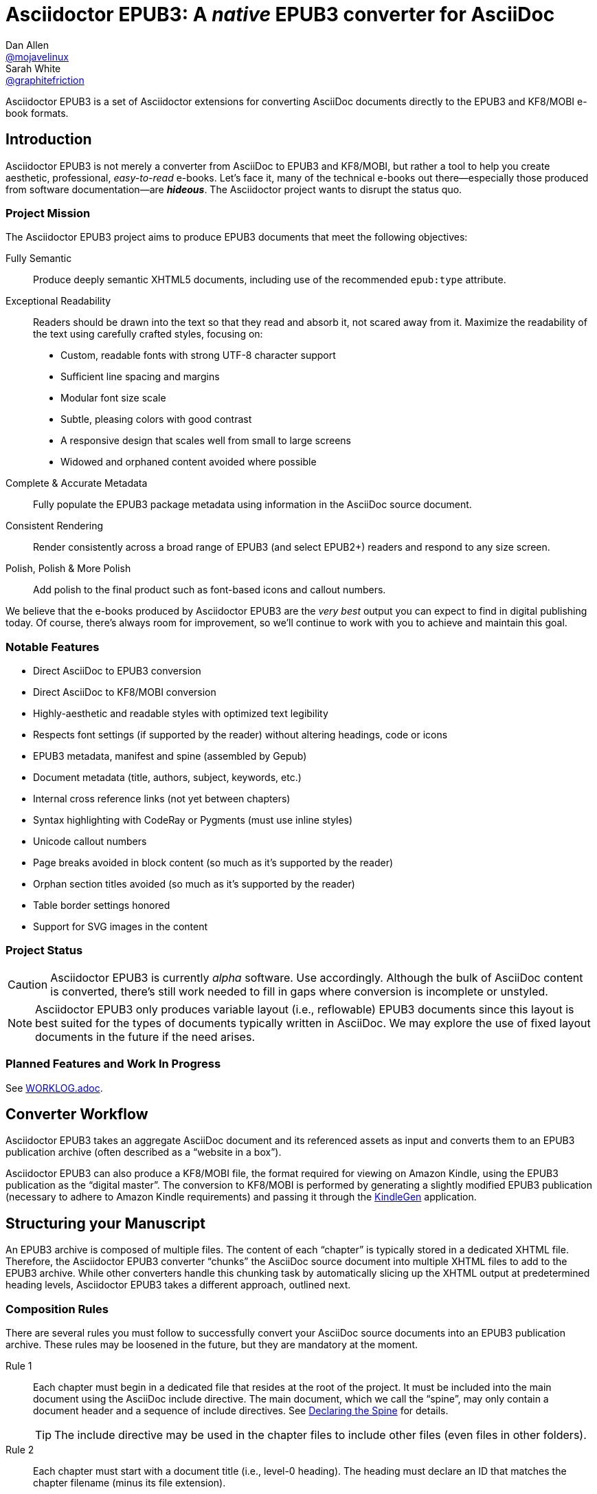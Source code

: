 = Asciidoctor EPUB3: A _native_ EPUB3 converter for AsciiDoc
Dan Allen <https://github.com/mojavelinux[@mojavelinux]>; Sarah White <https://github.com/graphitefriction[@graphitefriction]>
// Settings:
:experimental:
:idprefix:
:idseparator: -
:imagesdir: data/samples/images
ifdef::env-github,env-browser[]
:toc: preamble
:toclevels: 1
endif::[]
ifdef::env-github[]
:!toc-title:
:caution-caption: :fire:
:important-caption: :exclamation:
:note-caption: :paperclip:
:tip-caption: :bulb:
:warning-caption: :warning:
endif::[]
ifndef::env-github[]
:icons: font
endif::[]
// Aliases:
:project-name: Asciidoctor EPUB3
:project-handle: asciidoctor-epub3
// URIs:
:uri-project: https://github.com/asciidoctor/{project-handle}
:uri-repo: {uri-project}
:uri-issues: {uri-repo}/issues
:uri-discuss: http://discuss.asciidoctor.org
:uri-rvm: https://rvm.io
:uri-asciidoctor: http://asciidoctor.org
:uri-idpf: http://www.idpf.org/
:uri-epub: http://www.idpf.org/epub/31/spec/epub-spec.html
:uri-epubcheck: https://github.com/idpf/epubcheck

{project-name} is a set of Asciidoctor extensions for converting AsciiDoc documents directly to the EPUB3 and KF8/MOBI e-book formats.

== Introduction

{project-name} is not merely a converter from AsciiDoc to EPUB3 and KF8/MOBI, but rather a tool to help you create aesthetic, professional, _easy-to-read_ e-books.
Let's face it, many of the technical e-books out there--especially those produced from software documentation--are *_hideous_*.
The Asciidoctor project wants to disrupt the status quo.

ifdef::env-github[]
.An excerpt from an e-book produced by {project-name} shown in Day, Night and Sepia mode.
image::screenshots/text.png[]
endif::[]

=== Project Mission

The {project-name} project aims to produce EPUB3 documents that meet the following objectives:

[itemized,subject-stop=.]
Fully Semantic::
  Produce deeply semantic XHTML5 documents, including use of the recommended `epub:type` attribute.
Exceptional Readability::
  Readers should be drawn into the text so that they read and absorb it, not scared away from it.
  Maximize the readability of the text using carefully crafted styles, focusing on:
  - Custom, readable fonts with strong UTF-8 character support
  - Sufficient line spacing and margins
  - Modular font size scale
  - Subtle, pleasing colors with good contrast
  - A responsive design that scales well from small to large screens
  - Widowed and orphaned content avoided where possible
Complete & Accurate Metadata::
  Fully populate the EPUB3 package metadata using information in the AsciiDoc source document.
Consistent Rendering::
  Render consistently across a broad range of EPUB3 (and select EPUB2+) readers and respond to any size screen.
Polish, Polish & More Polish::
  Add polish to the final product such as font-based icons and callout numbers.

We believe that the e-books produced by {project-name} are the _very best_ output you can expect to find in digital publishing today.
Of course, there's always room for improvement, so we'll continue to work with you to achieve and maintain this goal.

=== Notable Features

* Direct AsciiDoc to EPUB3 conversion
* Direct AsciiDoc to KF8/MOBI conversion
* Highly-aesthetic and readable styles with optimized text legibility
* Respects font settings (if supported by the reader) without altering headings, code or icons
* EPUB3 metadata, manifest and spine (assembled by Gepub)
* Document metadata (title, authors, subject, keywords, etc.)
* Internal cross reference links (not yet between chapters)
* Syntax highlighting with CodeRay or Pygments (must use inline styles)
* Unicode callout numbers
* Page breaks avoided in block content (so much as it's supported by the reader)
* Orphan section titles avoided (so much as it's supported by the reader)
* Table border settings honored
* Support for SVG images in the content

=== Project Status

CAUTION: {project-name} is currently _alpha_ software.
Use accordingly.
Although the bulk of AsciiDoc content is converted, there's still work needed to fill in gaps where conversion is incomplete or unstyled.

NOTE: {project-name} only produces variable layout (i.e., reflowable) EPUB3 documents since this layout is best suited for the types of documents typically written in AsciiDoc.
We may explore the use of fixed layout documents in the future if the need arises.

=== Planned Features and Work In Progress

See <<WORKLOG#,WORKLOG.adoc>>.

== Converter Workflow

{project-name} takes an aggregate AsciiDoc document and its referenced assets as input and converts them to an EPUB3 publication archive (often described as a “website in a box”).

{project-name} can also produce a KF8/MOBI file, the format required for viewing on Amazon Kindle, using the EPUB3 publication as the “digital master”.
The conversion to KF8/MOBI is performed by generating a slightly modified EPUB3 publication (necessary to adhere to Amazon Kindle requirements) and passing it through the http://www.amazon.com/gp/feature.html?docId=1000765211[KindleGen] application.

== Structuring your Manuscript

An EPUB3 archive is composed of multiple files. The content of each “chapter” is typically stored in a dedicated XHTML file.
Therefore, the Asciidoctor EPUB3 converter “chunks” the AsciiDoc source document into multiple XHTML files to add to the EPUB3 archive.
While other converters handle this chunking task by automatically slicing up the XHTML output at predetermined heading levels, Asciidoctor EPUB3 takes a different approach, outlined next.

=== Composition Rules

There are several rules you must follow to successfully convert your AsciiDoc source documents into an EPUB3 publication archive.
These rules may be loosened in the future, but they are mandatory at the moment.

Rule 1::
Each chapter must begin in a dedicated file that resides at the root of the project.
It must be included into the main document using the AsciiDoc include directive.
The main document, which we call the “spine”, may only contain a document header and a sequence of include directives.
See <<Declaring the Spine>> for details.
+
TIP: The include directive may be used in the chapter files to include other files (even files in other folders).

Rule 2::
Each chapter must start with a document title (i.e., level-0 heading).
The heading must declare an ID that matches the chapter filename (minus its file extension).

Rule 3::
No sections in a chapter may have the same ID as the chapter ID.

Rule 4::
The cross reference (i.e., xref) from one chapter to another must be in the format `+xref:chapter-id#chapter-id[optional reftext]+` (or `+<<chapter-id#chapter-id,optional reftext>>+`).
If you want to reference a section in a chapter, update the fragment (i.e., the value that follows the hash) to match the target section ID.
The reftext is optional since the reftext of the target is used by default.
+
TIP: To assign reference text (i.e., reftext) to chapter title, use the document attribute named `docreftext`.
+
TIP: Rule 2 states that the chapter ID must match the basename of the chapter file.
In truth, the chapter ID can be a _derivative of_ the chapter filename.
In that case, an attribute reference can be used to prepend a prefix to an inter-document cross reference.
For example, if you want each chapter file to begin with `chapter-`, you'd write the xref as `+xref:{chapter-prefix}chapter-id#chapter-id[]+`.
You'd then assign an empty value to the `chapter-prefix` attribute when converting to an e-book and `chapter-` for all other formats.

The next section goes into more detail about how to set up the spine document and include the chapter files.

=== Declaring the Spine

Asciidoctor relies on top-level include directives (i.e., include directives in the master document) to indicate where the chapter splits should occur.
Each chapter must start with a single-line, level-0 section.
The section title becomes the chapter title (also used as the TOC entry) and the section ID determines the chapter file name inside the EPUB3 archive.
In other words, you must be explicit.
Asciidoctor EPUB3 will not try to guess.
If your AsciiDoc document is not structured in this way, you'll need to change it to use the {project-name} converter successfully.

You can think of the master document as the spine of the book and the include directives the individual items being bound together.
The target of each include directive in the master document is parsed and rendered as a separate AsciiDoc document, with certain options and attributes being passed down from the master to ensure consistent behavior.
Each resulting XHTML document is then added to the EPUB3 archive as a chapter document and the master document becomes the navigation file (i.e, the table of contents).

Here's an example showing the structure of a spine document:

[source,asciidoc]
----
= Book Title
Author Name
:doctype: book
:imagesdir: images
\ifndef::ebook-format[:leveloffset: 1]
//...and so on

\include::chapter-one.adoc[]

\include::chapter-two.adoc[]

\include::chapter-three.adoc[]
----

IMPORTANT: The spine document cannot contain any content other than include directives.

Here's an example showing the structure of a chapter document:

[source,asciidoc]
----
[#chapter-one]
= Chapter One

chapter content
----

CAUTION: Although an explicit ID over the chapter title is not required, it is recommended.
See issue {uri-issues}/46[#46] for details.

If your chapter files start with a level-1 section instead of a level-2 section, you need to make the opposite adjustment in the header of the spine document:

[source,asciidoc]
----
\ifndef::ebook-format[:leveloffset: -1]
----

If the master document does not contain any include directives, then the converter treats the document as the sole chapter in the EPUB3 archive and automatically produces a navigation file that references it.
(Currently broken. See issue {uri-issues}/47[#47]).

NOTE: Eventually, we envision introducing a dedicated block macro to represent a spine item so that we don't overload the meaning of the include directive.
However, for the time being, the include directive fills this role.

== Prerequisites

All that's needed to use {project-name} is Ruby (1.9.3 or above; 2.2.x recommended) and a few Ruby gems, which we'll explain how to install in the next section.

To check if you have Ruby available, use the `ruby` command to query the installed version:

 $ ruby --version

== Getting Started

You can get {project-name} by <<Install the Published Gem,installing the published gem>> or <<Development,running the code from source>>.

=== Install the Published Gem

{project-name} is published as a pre-release on RubyGems.org.
You can install the published gem using the following command:

 $ NOKOGIRI_USE_SYSTEM_LIBRARIES=1 gem install asciidoctor-epub3 --pre

If you want to syntax highlight source listings, you'll also want to install CodeRay or Pygments.
Choose one (or more) of the following:

.CodeRay
 $ gem install coderay

.Pygments
 $ gem install pygments.rb

You then activate syntax highlighting for a given document by adding the `source-highlighter` attribute to the document header (CodeRay shown):

[source,asciidoc]
----
:source-highlighter: coderay
----

NOTE: At the moment, Pygments is automatically used if it's available.
If a style is not specified, the black and white theme (i.e., bw) is used.
This default is used so that the syntax highlighting is legibile regardless of which reading mode the reader selects (white, black, sepia, etc).
To override this default, you must pass a valid Pygments style name to the `pygments-style` attribute when invoking the `asciidoctor-epub3` script (e.g., `-a pygments-style=pastie`).

Assuming all the required gems install properly, verify you can run the `asciidoctor-epub3` script:

 $ asciidoctor-epub3 -v

If you see the version of {project-name} printed, you're ready to use {project-name}.
Let's get an AsciiDoc document ready to convert to EPUB3.

=== Prepare an AsciiDoc Document

If you don't already have an AsciiDoc document, you can use the [file]_sample-book.adoc_ file and its chapters found in the [path]_data/samples_ directory of this project.

.Master file named sample-book.adoc
```asciidoc
= Asciidoctor EPUB3: Sample Book
Author Name
v1.0, 2014-04-15
:doctype: book
:creator: {author}
:producer: Asciidoctor
:keywords: Asciidoctor, samples, e-book, EPUB3, KF8, MOBI, Asciidoctor.js
:copyright: CC-BY-SA 3.0
:imagesdir: images

\include::asciidoctor-epub3-readme.adoc[]

\include::sample-content.adoc[]

\include::asciidoctor-js-introduction.adoc[]

\include::asciidoctor-js-extension.adoc[]
```

=== EPUB-related AsciiDoc Attributes

The metadata in the generated EPUB3 file is populated from attributes in the AsciiDoc document.
The names of the attributes and the metadata elements to which they map are documented in this section.

The term [term]_package metadata_ in Table 1 is in reference to the http://www.idpf.org/epub/30/spec/epub30-publications.html#sec-metadata-elem[<metadata> element] in the EPUB3 package document (e.g., [file]_package.opf_).
The `dc` namespace prefix is in reference to the http://dublincore.org/documents/2004/12/20/dces[Dublin Core Metadata Element Set].

.AsciiDoc attributes that control the EPUB3 metadata (i.e., package.opf)
[cols="1m,3"]
|===
|Name |Description

|uuid
|Populates the *required* unique identifier (`<dc:identifier>`) in the package metadata.
An id will be generated automatically from the doctitle if not specified.
The recommended practice is to identify the document by means of a string or number conforming to a formal identification system.

|lang
|Populates the content language / locale (`<dc:language>`) in the package metadata.

|scripts
|Controls the font subsets that are selected based on the specified scripts (e.g., alphabets).
(values: *latin*, latin-ext, latin-cyrillic or multilingual)

|revdate
|Populates the publication date (`<dc:date>`) in the package metadata.
The date should be specified in a parsable format, such as `2014-01-01`.

|doctitle
|Populates the title (`<dc:title>`) in the package metadata.
The title is added to the metadata in plain text format.

|author
|Populates the contributors (`<dc:contributor>`) in the package metadata.
The authors in each chapter document are aggregated together with the authors in the master file.

|username
|Used to resolve an avatar for the author that is displayed in the header of a chapter.
The avatar image should be located at the path _\{imagesdir}/avatars/\{username}.jpg_, where `\{username}` is the value of this attribute.

|producer
|Populates the publisher (`<dc:publisher>`) in the package metadata.

|creator
|Populates the creator (`<dc:creator>`) in the package metadata.
*If the creator is not specified, Asciidoctor is added as the creator with the role "mfr" (an abbreviation for manufacturer).*

|description
|Populates the description (`<dc:description>`) in the package metadata.

|keywords
|Populates the subjects (i.e., `<dc:subject>`) in the package metadata.
The keywords should be represented as comma-separated values (CSV).

|front-cover-image
|Populates the front cover image and the image on the cover page (EPUB3 only) in the package metadata.
The image is also added to the e-book archive.
The value may be specified as a path or inline image macro.
Using the inline image macro is preferred as it allows the height and width to be specified.

|copyright
|Populates the rights statement (`<dc:rights>`) in the package metadata.

|source
|Populates the source reference (`<dc:source>`) in the package metadata.
The recommended practice is to identify the referenced resource by means of a string or number conforming to a formal identification system.

|epub-properties
|An optional override of the properties attribute for this document's item in the manifest.
_Only applies to a chapter document._

|epub3-stylesdir
|The path to a directory that contains alternate epub3.css and epub3-css3-only.css files to customize the look and feel.

|doctype
|Effectively ignored.
The master document is assumed to be a book and each chapter an article.

|publication-type
|Used to control the inclusion of special content in the generated HTML.
If set to a value other than book, the byline information (author and avatar) is included below the chapter header.
Suggested values include: book (default), anthology, magazine, journal, article.
|===

When using the EPUB3 converter, the `ebook-format` attribute resolves to the name of the e-book format being generated (epub3 or kf8) and the corresponding attribute `ebook-format-<name>` is defined, where `<name>` is `epub3` or `kf8`.
You can use these attributes in a preprocessor directive if you only want to show certain content to readers using a particular device.
For instance, if you want to display a message to readers on Kindle, you can use:

[source,asciidoc]
----
\ifdef::ebook-format-kf8[Hello Kindle reader!]
----

With that out of the way, it's time to convert the AsciiDoc document directly to EPUB3.

== Performing the Conversion

You can convert AsciiDoc documents to EPUB3 and KF8/MOBI from the commandline using the `asciidoctor-epub3` script provided with the {project-name} project.

=== Convert AsciiDoc to EPUB3

Converting an AsciiDoc document to EPUB3 is as simple as passing your document to the `asciidoctor-epub3` command.
This command should be available on your PATH if you installed the `asciidoctor-epub3` gem.
Otherwise, you can find the command in the [path]_bin_ folder of the project.
We also recommend specifying an output directory using the `-D` option flag.

 $ asciidoctor-epub3 -D output data/samples/sample-book.adoc

When the script completes, you'll see the file [file]_sample-book.epub_ appear in the [path]_output_ directory.
Open that file with an EPUB3 reader to view the result.

Below are several screenshots of this sample book as it appears on an Android phone.

.An example of a chapter title and abstract shown side-by-side in Day and Night mode
image::screenshots/chapter-title.png[]

.An example of a section title followed by paragraph text separated by a literal block
image::screenshots/section-title-paragraph.png[]

.An example of a figure and an admonition
image::screenshots/figure-admonition.png[]

.An example of a sidebar
image::screenshots/sidebar.png[]

.An example of a table
image::screenshots/table.png[]

NOTE: The `asciidoctor-epub3` command is a temporary solution for invoking the {project-name} converter.
We plan to remove this script once we have completed proper integration with the `asciidoctor` command.

TIP: As another example, point `asciidoctor-epub3` at the https://github.com/opendevise/github-guides-asciidoc[GitHub Guides] that we've ported to AsciiDoc, then compare the output to the real https://guides.github.com[GitHub Guides].

=== Validate the EPUB3 Archive

Next, let's validate the EPUB3 archive to ensure it built correctly.

.EPUB3 with validation
 $ asciidoctor-epub3 -D output -a ebook-validate data/samples/sample-book.adoc

.Validation success
[.output]
....
Epubcheck Version 3.0.1

Validating against EPUB version 3.0
No errors or warnings detected.
....

If the EPUB3 archive contains any errors, they will be output in your terminal.

.EPUB Standard & Validator
****
The electronic publication (EPUB) standard is developed by the {uri-idpf}[International Digital Publishing Forum (IDPF)].
{uri-epub}[EPUB 3.1], released in January 2017, is the latest version of this standard.

An EPUB3 archive contains:

* a package document (metadata, file manifest, spine)
* a navigation document (table of contents)
* one or more content documents
* assets (images, fonts, stylesheets, etc.)

The IDPF also supports {uri-epubcheck}[EpubCheck].
EpubCheck parses and validates the file against the EPUB schema.
****

If you want to browse the contents of the EPUB3 file that is generated, or preview the XHTML files in a regular web browser, add the `-a ebook-extract` flag to the `asciidoctor-epub3` command.
The EPUB3 file will be extracted to a directory adjacent to the generated file, but without the file extension.

 $ asciidoctor-epub3 -D output -a ebook-extract data/samples/sample-book.adoc

In this example, the contents of the EPUB3 will be extracted to the [path]_output/sample-book_ directory.

=== Convert AsciiDoc to KF8/MOBI

Creating a KF8/MOBI archive directly from an AsciiDoc document is done with the same generation script (`asciidoctor-epub3`).
You just need to specify the format (`-a ebook-format`) as `kf8`.

 $ asciidoctor-epub3 -D output -a ebook-format=kf8 data/samples/sample-book.adoc

When the script completes, you'll see the file [file]_sample-book.mobi_ as well as [file]_sample-book-kf8.epub_ (the precursor) appear in the [path]_output_ directory.

KindleGen does mandatory validation so you don't need to run the `validate` command after converting to KF8/MOBI.

.What is KF8?
****
Kindle Format 8 (KF8) is Amazon's next generation file format offering a wide range of new features and enhancements--including HTML5 and CSS3 support--that publishers can use to create a broad range of books.
The format is close enough to EPUB3 that it's safe to think of it simply as an EPUB3 implementation under most circumstances.
You can read more about the format on the http://www.amazon.com/gp/feature.html?docId=1000729511[Kindle Format 8 page].

Amazon continues to use the _.mobi_ file extension for KF8 archives, despite the fact that they've switched from the Mobipocket format to the EPUB3-like KF8 format.
That's why we refer to the format in this project as KF8/MOBI.
****

=== Command Arguments

*-h, --help* ::
  Show the usage message

*-D, --destination-dir* ::
  Writes files to specified directory (defaults to the current directory)

*-a ebook-extract* ::
  Extracts the EPUB3 to a folder in the destination directory after the file is generated

*-a ebook-format=<format>* ::
  Specifies the e-book format to generate (epub3 or kf8, default: epub3)

*-a ebook-validate* ::
  Runs Epubcheck 3.0.1 to validate output file against the EPUB3 specification

*-v, --version* ::
  Display the program version

=== EPUB3 Archive Structure

Here's a sample manifest of files found in an EPUB3 document produced by Asciidoctor EPUB3.

....
META-INF/
  container.xml
OEBPS/
  fonts/
    font-awesome.ttf
    font-icons.ttf
    mplus-1mn-latin-bold.ttf
    mplus-1mn-latin-light.ttf
    mplus-1mn-latin-medium.ttf
    mplus-1mn-latin-regular.ttf
    mplus-1p-latin-bold.ttf
    mplus-1p-latin-light.ttf
    mplus-1p-latin-regular.ttf
    noto-serif-bold-italic.ttf
    noto-serif-bold.ttf
    noto-serif-italic.ttf
    noto-serif-regular.ttf
  images/
    avatars/
      default.png
    figure-01.png
    figure-02.png
  styles/
    epub3-css3-only.css
    epub3.css
  chapter-01.xhtml
  chapter-02.xhtml
  ...
  cover.xhtml
  nav.xhtml
  package.opf
  toc.ncx
mimetype
....

== Working with Images

Images that your AsciiDoc document references should be saved in the directory defined in the `imagesdir` attribute, which defaults to the directory of the document.
{project-name} will discover all local image references and insert the images into the EPUB3 archive at the same relative path.

WARNING: Currently including images only works correctly if you set `imagesdir` to the directory `images` like in the example shown above.
This will be fixed in future versions.

The sample book contains placeholder images for an author avatar and a book cover.

// TODO explain the avatar and book cover images

=== Changing the Cover Image

E-book readers have different image resolution and file size limits regarding a book's cover.
Kindle covers tend to be 1050x1600 (16:9 resolution), which is the size of the sample cover provided with {project-name}.
To ensure your cover displays correctly, you'll want to review the documentation or publisher guidelines for the application you're targeting.

WARNING: We've found that if the book cover is more than 1600px on any side, Aldiko will not render it and may even crash.

Feel free to use the SVG of the sample cover in the [path]_data/images_ folder as a template for creating your own cover.
Once your image is ready, you can replace the placeholder cover image by defining the `front-cover-image` attribute in the header of the master document.

[source,asciidoc]
----
:front-cover-image: image:cover.png[Front Cover,1050,1600]
----

The image is resolved relative to the directory specified in the `imagesdir` attribute, which defaults to the document directory.
The image can be in any format, though we recommend using PNG or JPG as they are the most portable formats.

WARNING: Currently including images only works correctly if you set `imagesdir` to the directory `images` like in the example shown above.
This will be fixed in future versions.

IMPORTANT: You should always specify the dimensions of the cover image.
This ensures the viewer will preserve the aspect ratio if it needs to be scaled to fit the screen.
If you don't specify a width and height, then the dimensions are assumed to be 1050x1600.

== About the Theme

EPUB3 and KF8/MOBI files are styled using CSS3.
However, each e-book reader honors a reduced set of CSS3 styles, and the styles they allow and how they implement them are rarely documented.
All we've got to say is _thank goodness for CSS hacks, media queries and years of CSS experience!_

The theme provided with {project-name} has been crafted to display EPUB3 and KF8/MOBI files as consistently as possible across the most common EPUB3 reader applications and to degrade gracefully in select EPUB2 readers.
The theme maintains readability regardless of the e-book reader's background mode (i.e., day, night or sepia) or the display device's pixel density and screen resolution.

The theme's CSS files are located in the [path]_data/style_ directory.

IMPORTANT: {project-name} only provides one theme, and, at this time, you can not replace it with a custom theme using the `stylesheet` attribute.
However, you can use your own [path]_epub3.css_ and [path]_epub3-css3-only.css_ files by specifying the directory where they are located using the `epub3-stylesdir` attribute.

=== Fonts

{project-name} embeds a set of fonts and font icons.
The theme's fonts are located in the [path]_data/fonts_ directory.

The M+ Outline fonts are used for titles, headings, literal (monospace) text, and annotation numbers.
The body text uses Noto Serif.
Admonition icons and the end-of-chapter mark are from the Font Awesome icon font.
Refer to the <<NOTICE#,NOTICE>> file for further information about the fonts.

// TODO document command to generate the M+ 1p latin fonts

=== Text Justification Hack

Many of the EPUB3 readers use the http://webkit.org[WebKit browser engine] to render the content and apply the CSS formatting and styles.
Generally speaking, WebKit is a great engine that brings a lot of consistency and power to the e-book reader landscape.
It also brings along the same set of bugs present in browsers that are based on it.

One particular bug in WebKit causes rich text to be justified incorrectly.
Specifically, when the value of the `text-align` property is `justify`, WebKit drops the space between formatted text (bold, italic, hyperlink, etc) and non-formatted text, causing the words to be unevenly spaced across the line.
You can see an example of this problem in the screenshot below.

.WebKit justifying rich text incorrectly
image::incorrect-text-justification.png[]

It's not terrible, but just enough to disrupt a reader's flow.
Here's how we expect the text to look:

.WebKit justifying rich text correctly after the “word joiner hack” is applied
image::correct-text-justification.png[]

After some time in the tech lab and some dumb luck, we found a way to trick WebKit into justifying the text correctly!
We call it the “word joiner hack”.

Here's the HTML source of the first sentence from the screenshots:

```xml
<strong><a href="...">Fork</a> the repository</strong> <span>and clone it locally.</span>
```

WebKit treats the space following an inline element as insignificant and thus fails to account for it when justifying the text.

At first glance, you might think to add a normal space character before the closing tag of the inline element (e.g., `+<a href="...">Fork </a>+`).
However, that would cause any underline beneath links to extend past the end of the word.

At second glance, you might think to add a zero-width space character immediately following the element (e.g., `+<a href="...">Fork</a>&#x200b;+`).
However, that's problematic if the next character is a period or other punctuation because it introduces a wrap opportunity where there shouldn't be one.

Reflecting on the problem of the zero-width space brings us to either the http://www.fileformat.info/info/unicode/char/FEFF/index.htm[zero-width no-break space] character (e.g., `+<a href="...">Fork</a>&#xfeff+`) or the http://www.fileformat.info/info/unicode/char/2060/index.htm[word joiner] character (e.g., `+<a href="...">Fork</a>&#x2060;+`).
Like the zero-width space, these characters occupy no space.
However, instead of introducing a wrap opportunity, they prevent one.

But here's the clincher.
If the character following a zero-width non-break space or a word joiner is a normal space (e.g., `+<a href="...">Fork</a>&#xfeff; the+`), then it behaves just like a regular space.
We've covered all the scenarios!
Hey WebKit, you've been Unicode punked!

*UPDATE:* The zero-width no-break space was deprecated in favor of the word joiner.
However, as we've discovered, font support for the word joiner is abysmal, whereas the zero-width no-break space is supported everywhere we've checked.
Therefore, we've decided to go with the zero-width no-break space to avoid nasty rectangle outlines from font bombing your content.

_By adding the +++<del>word joiner</del>+++ zero-width no-break space character immediately after any inline element, we can trick WebKit into justifying the text properly, as shown in the second screenshot above._

NOTE: You won't see `+&#xfeff;+` anywhere in the HTML source.
That's because we use the actual Unicode character so that any regular expressions being applied to the text still work as expected.

Although the fix may seem minor enhancement, it plays an important role in reaching one of the core objectives of this converter: to make the text in the EPUB3 as readable as possible.

=== Device-specific Styles

For readers that support JavaScript, {project-name} adds a CSS class to the body element of each chapter that corresponds to the name of the reader as reported by the http://www.idpf.org/epub/301/spec/epub-contentdocs.html#app-epubReadingSystem[epubReadingSystem] JavaScript object.
This enhancement allows you to use styles targeted specifically at that reader.

Below you can find the readers that are known to support this feature and the CSS class name that gets added to the body element.

,===
Reader,HTML Element,CSS Class Name

Gitden,body,gitden-reader
Namo PubTreeViewer,body,namo-epub-library
Readium,body,readium-js-viewer
iBooks,body,ibooks
Adobe RMSDK >= 11,body,rmsdk
Google Books,div,gb-reader-container
,===

NOTE: Kobo does not support the epubReadingSystem JavaScript object, despite the fact that it does support JavaScript.

== Pushing to Android

While it's certainly possible to view the EPUB3 on your desktop/laptop, you'll probably want to test it where it's most likely going to be read--on a reading device such as a smartphone or a tablet.
Assuming you have an Android device available, transferring the EPUB3 to the device is easy once you get a bit of setup out of the way.

You transfer files from your computer to an Android phone over a USB connection using a command from the Android SDK Tools called `adb`.
Follow these steps to get it setup:

. Download the Android SDK Tools zip from the table labeled *SDK Tools Only* on the http://developer.android.com/sdk/index.html[Get the Android SDK] page
. Extract the archive
. Locate the path to the `adb` command (Hint: Look in the platform-tools folder)
. Set the environment variable named ADB to the path of the `adb` command

 $ export ADB=~/apps/android-sdk/platform-tools/adb

Now you can use the `adb-push-ebook` script provided by {project-name} to push the EPUB3 and KF8/MOBI files to your Android device.

.Publish both EPUB3 and KF8 files to Android device
 $ adb-push-ebook output/sample-book

IMPORTANT: Don't include the file extension since the script will check for both the .epub and .mobi files.

The `adb-push-ebook` script copies the files to the following locations on the device:

,===
File type,Destination on Android device

*.epub,/sdcard/
*.mobi,/sdcard/Android/data/com.amazon.kindle/files/
,===

Amazon Kindle should immediately detect the new file and display it in your “On Device” library.
You'll have to manually import the EPUB3 into your reader application of choice.

== E-book Reader Recommendations and Quirks

EPUB3 readers will provide the best reading experience when viewing the book generated by {project-name}.
Here's a list of some of the readers we know to have good EPUB3 support and the systems on which they run:

* http://www.amazon.com/gp/feature.html?docId=1000493771[Amazon Kindle] (most platforms)
* http://gitden.com/gitdenreader[Gitden] (Android and iOS)
* http://www.apple.com/ibooks[iBooks] (iOS, OSX)
* https://chrome.google.com/webstore/detail/readium/fepbnnnkkadjhjahcafoaglimekefifl?hl=en-US[Readium] (Chrome)
* http://www.kobo.com/apps[Kobo] (Android, iOS, OSX and Windows)
* http://www.namo.com/site/namo/menu/5074.do[Namo PubTreeViewer] (Android, iOS and Windows)
* http://calibre-ebook.com[Calibre ebook-viewer] (Linux, OSX, Windows)

IMPORTANT: To get the full experience, ensure that the reader is configured to use the publisher's styles.
Different readers word this setting in different ways.
Look for the option screen that allows you to set the fonts and font colors and disable it.
With publisher's styles active, you'll still be able to adjust the relative size of the fonts and margins and toggle between day, night and sepia mode.

When the book is viewed in EPUB2 readers and Kindle apps/devices which have reached their end-of-life (EOL), the e-book relies on the strong semantics of the HTML and some fallback styles to render properly.
EPUB2 readers, such as Aldiko, don't understand CSS3 styles and therefore miss out on some of subtleties in the formatting.

As mentioned in the <<About the Theme,theme section>>, the stylesheet attempts to provide as consistent a reading experience as possible in the common EPUB3 readers, despite the different CSS implementation rules and limitations unique to each e-book application.
Most of these obstacles were addressed using media queries or explicit classes.
Some we haven't conquered.
Yet.

The <<kindle-quirks,Kindle quirks list>> shows you just a few of the constraints we encountered.
To see all of the workarounds and why we chose certain style options, check out the code and comments in the [file]_epub3.css_ and [file]_epub3-css-only.css_ files.

// TODO add http://www.namo.com/site/namo/menu/5074.do[Namo PubTreeViewer] (iOS, Android & Windows) and http://www.kobo.com/apps[Kobo] (iOS, Android, OSX & Windows)

[#kindle-quirks]
.Kindle Quirks
* overrules margins and line heights like a medieval tyrant
* `font-family` can't be set on `<body>`
* requires `!important` on text-decoration
* `position: relative` isn't permitted
* strips (or unwraps) `<header>` tags
* `@page` isn't supported
* `page-break: avoid` isn't supported
* `page-break-*` cannot be applied using a compound or nested CSS selector; must be a simple ID or class
* `max-width` isn't supported
* `widows` are left in the cold
* won't style footers without an explicit class
* `-webkit-hyphens: auto` causes Kindle for Mac (and perhaps others) to crash
* `text-rendering: optimizeLegibility` causes file to be rejected by KFP (and causes the text to disappear in some previewers)
* Kindle Direct Publishing (KDP) strips out select font-related CSS rules (e.g., `font-family`) under certain conditions (for reasons that have proved nearly impossible to reverse engineer); the known workaround is to add a layer of indirection by using `@import` to hide the CSS files from the script

=== Send to Kindle

WARNING: Don't use it!

The “Send to Kindle” feature, a convenient tool for transferring a MOBI file to a Kindle device, is utterly broken.
It's known to strip out all the font files and break the encoding of the document.

If you use this feature, don't be surprised if you see default fonts, missing font-based icons, and other font and style errors.
We *strongly* recommend that you transfer the file to your device using other means, such as a USB cable or sync service like Dropbox.

It's also important to know that “Send to Kindle” is not indicative of the experience your reader will have when shopping in the Kindle store.
If you use Kindle Direct Publishing (KDP) to publish your book, the integrity of your book will be preserved (to the degree that Amazon allows).

////
head-stop (default '.')
stack-head role (run-in is default)
signature role (sets hardbreaks option)

subject-stop (default ':')
////

////
== Device and Application Testing

{project-name} has been tested on the following devices and applications.

.Computers
|===
|Device |OS |Resolution |ppi |Browsers |Readium |Gitden |Kindle

|Asus
|Fedora 17
|no x no
|
|Chrome x
|Readium

Asus, Fedora 20, display resolution, Chrome x, Readium
Ideapad Y460  |Fedora 20 |1366 x 768 (16:9) |
PC, Windows X,
|===

.Tablets
|===
Asus Transformer, Android x, display resolution, Aldiko, Kindle, Readium, Readmill
Nexus,
|===

.Phones
|===
HTC Sensation, Android x, display resolution, xxxx
Nexus ,
|===

////

== Contributing

In the spirit of free software, _everyone_ is encouraged to help improve this project.

To contribute code, simply fork the project on GitHub, hack away and send a pull request with your proposed changes.

Feel free to use the {uri-issues}[issue tracker] or {uri-discuss}[Asciidoctor mailing list] to provide feedback or suggestions in other ways.

== Development

To help develop Asciidoctor EPUB3, or to simply test drive the development version, you need to get the source from GitHub.
Follow the instructions below to learn how to clone the source and run it from your local copy.

=== Retrieve the Source Code

You can retrieve {project-name} in one of two ways:

. Clone the git repository
. Download a zip archive of the repository

==== Option 1: Fetch Using `git clone`

If you want to clone the git repository, simply copy the {uri-repo}[GitHub repository URL] and pass it to the `git clone` command:

[subs=attributes+]
 $ git clone {uri-repo}

Next, change to the project directory:

[subs=attributes+]
 $ cd {project-handle}

==== Option 2: Download the Archive

If you want to download a zip archive, click on the btn:[icon:cloud-download[\] Download Zip] button on the right-hand side of the repository page on GitHub.
Once the download finishes, extract the archive, open a console and change to that directory.

TIP: Instead of working out of the {project-handle} directory, you can simply add the absolute path of the [path]_bin_ directory to your `PATH` environment variable.

We'll leverage the project configuration to install the necessary dependencies.

=== Prepare RVM (optional step)

If you're using {uri-rvm}[RVM], we recommend creating a new gemset to work with {project-name}:

 $ rvm use 2.2@asciidoctor-epub3-dev --create

We like RVM because it keeps the dependencies required by various projects isolated.

=== Install the Dependencies

The dependencies needed to use {project-name} are defined in the [file]_Gemfile_ at the root of the project.
We can use Bundler to install the dependencies for us.

To check if you have Bundler available, use the `bundle` command to query the version installed:

 $ bundle --version

If it's not installed, use the `gem` command to install it.

 $ gem install bundler

Then use the `bundle` command to install the project dependencies:

 $ bundle

NOTE: You need to call `bundle` from the project directory so that it can find the [file]_Gemfile_.

=== Build and Install the Gem

Now that the dependencies are installed, you can build and install the gem.

Use the Rake build tool to build and install the gem (into the current RVM gemset or into the system if not using RVM):

 $ rake install:local

The build will report that it built the gem into the [path]_pkg_ directory and that it installed the gem.

Once the development version of the gem is installed, you can run {project-name} by invoking the `asciidoctor-epub3` script:

 $ asciidoctor-epub3 -v

If you see the version of {project-name} printed to your console, you're ready to use {project-name}!

=== Shortcut: Run the Launch Script Directly

Assuming all the required gems install properly, you can run the `asciidoctor-epub3` script directly out of the project folder using either:

 $ bin/asciidoctor-epub3 -v

or

 $ bundle exec bin/asciidoctor-epub3 -v

You're now ready to test drive the development version of {project-name}!

Jump back to <<Getting Started>> to learn how to create an AsciiDoc document and convert it to EPUB3.

== Authors

{project-name} was written by https://github.com/mojavelinux[Dan Allen] and https://github.com/graphitefriction[Sarah White] of OpenDevise on behalf of the Asciidoctor Project.

== Copyright

Copyright (C) 2014-2017 OpenDevise Inc. and the Asciidoctor Project.
Free use of this software is granted under the terms of the MIT License.

For the full text of the license, see the <<LICENSE#,LICENSE>> file.
Refer to the <<NOTICE#,NOTICE>> file for information about third-party Open Source software in use.

////
== Additional Points of Note

* uppercase chapter titles to work around line-height limitation in Kindle (1.4 minimum)
* circled numbers from M+ 1mn for annotation numbers in listing blocks
* avatars for authors
* document command to generate the M+ 1p latin fonts
* recommended readers (Readium, Gitden, Kindle, etc)
////
